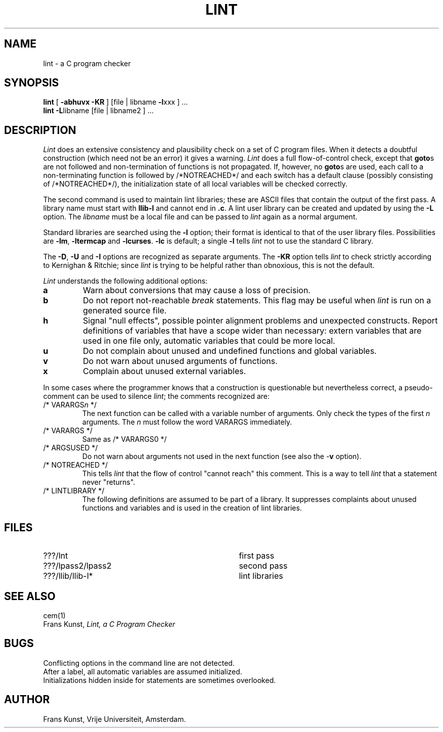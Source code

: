 .TH LINT 1 88/2/22
.SH NAME
lint \- a C program checker
.SH SYNOPSIS
.B lint
[
.B \-abhuvx \-KR
]
[file | libname
.BR \-l xxx
] ...
.br
.B lint
.BR \-L libname
[file | libname2 ] ...
.br
.SH DESCRIPTION
.I Lint
does an extensive consistency and plausibility check on a set of C
program files.
When it detects a doubtful construction
(which need not be an error) it gives a warning.
.I Lint
does a full flow-of-control check, except that
.BR goto s
are not followed and non-termination of functions is not propagated.
If, however, no
.BR goto s
are used, each call to a non-terminating function is followed by
/*NOTREACHED*/ and each switch has a default clause (possibly consisting
of /*NOTREACHED*/), the initialization state of all local variables will
be checked correctly.
.PP
The second command is used to maintain lint libraries; these are ASCII files
that contain the output of the first pass.
A library name must start with
.B llib\-l
and cannot end in
.BR .c .
A lint user library can be created and updated by using the
.B \-L
option.  The
.I libname
must be a local file and can be passed to
.I lint
again as a normal argument.
.PP
Standard libraries are searched using the
.B \-l
option; their format is identical to that of the user library files.
Possibilities are
.BR \-lm ,
.B \-ltermcap
and 
.BR \-lcurses .
.B \-lc
is default; a single
.B \-l
tells
.I lint
not to use the standard C library.
.PP
The
.BR \-D ,
.B \-U
and
.B \-I
options are recognized as separate arguments.  The
.B \-KR
option tells
.I lint
to check strictly according to Kernighan & Ritchie; since
.I lint
is trying to be helpful rather than obnoxious, this is not the default.
.PP
.I Lint
understands the following additional options:
.TP
.B a
Warn about conversions that may cause a loss of precision.
.TP
.B b
Do not report not-reachable 
.I break
statements.
This flag may be useful when
.I lint
is run on a generated source file.
.TP
.B h
Signal "null effects", possible pointer alignment problems and unexpected
constructs.  Report definitions of variables that have a scope wider than
necessary: extern variables that are used in one file only, automatic
variables that could be more local.
.TP
.B u
Do not complain about unused and undefined functions and global variables.
.TP
.B v
Do not warn about unused arguments of functions.
.TP
.B x
Complain about unused external variables.
.PP
In some cases where the programmer knows that a construction is questionable
but nevertheless correct, a pseudo-comment can be used to silence
.IR lint ;
the comments recognized are:
.TP
/* VARARGS\fIn\fR */
The next function can be called with a variable number of
arguments.
Only check the types of the first \fIn\fR arguments.
The \fIn\fR must follow the word VARARGS immediately.
.TP
/* VARARGS */
Same as /* VARARGS0 */
.TP
/* ARGSUSED */
Do not warn about arguments not used in the next function
(see also the \-\fBv\fR option).
.TP
/* NOTREACHED */
This tells
.I lint
that the flow of control "cannot reach" this comment.
This is a way to tell
.I lint
that a statement never "returns".
.TP
/* LINTLIBRARY */
The following definitions are assumed to be part of a library.
It suppresses complaints about unused functions and variables
and is used in the creation of lint libraries.
.SH FILES
.IP ???/lnt 35
first pass
.IP ???/lpass2/lpass2
second pass
.IP ???/llib/llib\-l*
lint libraries
.SH SEE ALSO
cem(1)
.br
Frans Kunst,
.I Lint, a C Program Checker
.SH BUGS
Conflicting options in the command line are not detected.
.br
After a label, all automatic variables are assumed initialized.
.br
Initializations hidden inside for statements are sometimes overlooked.
.SH AUTHOR
Frans Kunst, Vrije Universiteit, Amsterdam.
